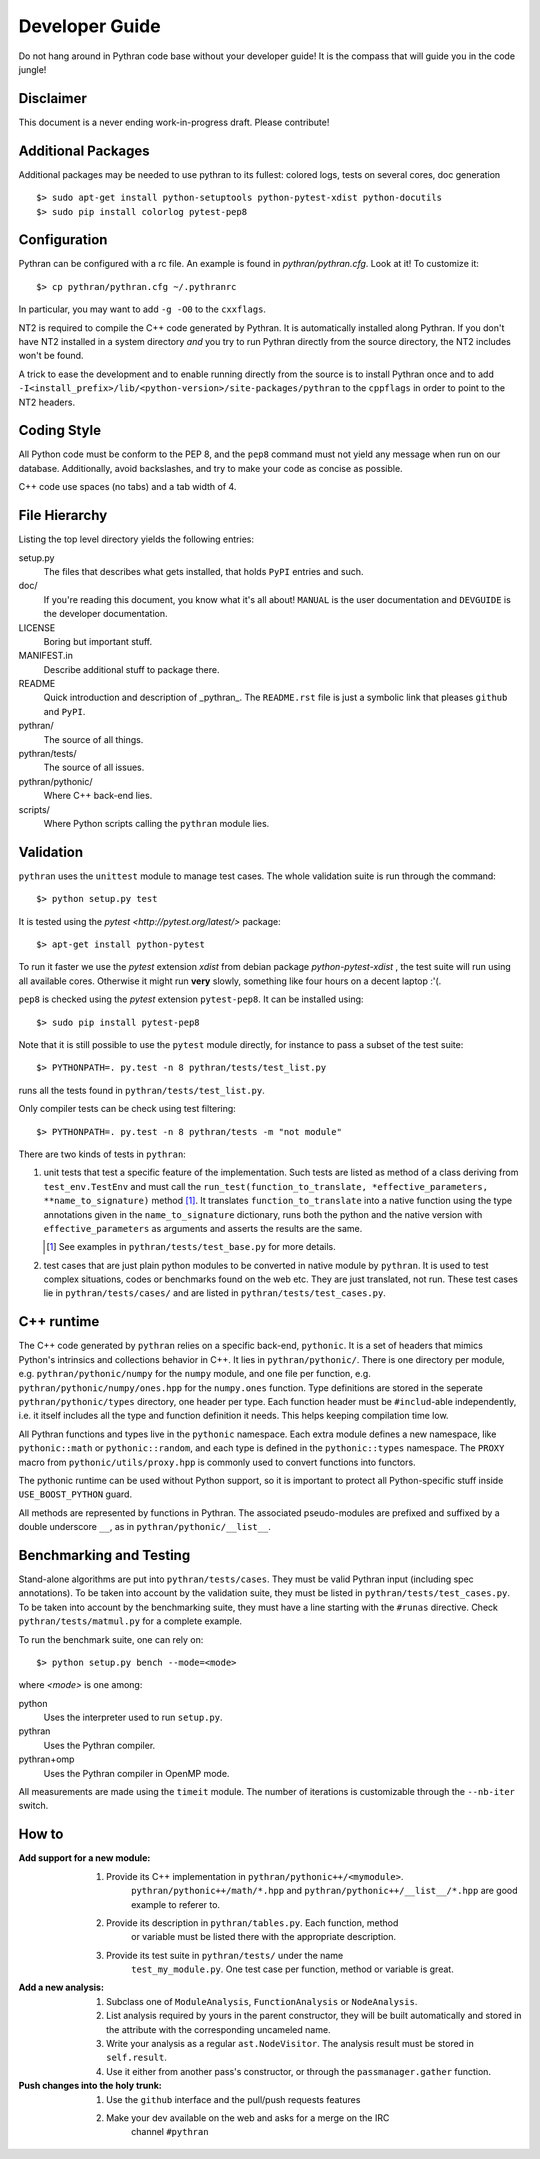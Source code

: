 ===============
Developer Guide
===============

Do not hang around in Pythran code base without your developer guide! It is
the compass that will guide you in the code jungle!

Disclaimer
----------

This document is a never ending work-in-progress draft. Please contribute!

Additional Packages
-------------------

Additional packages may be needed to use pythran to its fullest: colored logs,
tests on several cores, doc generation ::

    $> sudo apt-get install python-setuptools python-pytest-xdist python-docutils
    $> sudo pip install colorlog pytest-pep8

Configuration
-------------

Pythran can be configured with a rc file. An example is found in `pythran/pythran.cfg`.
Look at it! To customize it::

    $> cp pythran/pythran.cfg ~/.pythranrc

In particular, you may want to add ``-g -O0`` to the ``cxxflags``.

NT2 is required to compile the C++ code generated by Pythran. It is
automatically installed along Pythran.  If you don't have NT2 installed in a
system directory *and* you try to run Pythran directly from the source
directory, the NT2 includes won't be found.

A trick to ease the development and to enable running directly from the source
is to install Pythran once and to add
``-I<install_prefix>/lib/<python-version>/site-packages/pythran`` to the
``cppflags`` in order to point to the NT2 headers.

Coding Style
------------

All Python code must be conform to the PEP 8, and the ``pep8`` command must not
yield any message when run on our database. Additionally, avoid backslashes,
and try to make your code as concise as possible.

C++ code use spaces (no tabs) and a tab width of 4.

File Hierarchy
--------------

Listing the top level directory yields the following entries:

setup.py
    The files that describes what gets installed, that holds ``PyPI`` entries
    and such.

doc/
    If you're reading this document, you know what it's all about!  ``MANUAL``
    is the user documentation and ``DEVGUIDE`` is the developer documentation.

LICENSE
    Boring but important stuff.

MANIFEST.in
    Describe additional stuff to package there.

README
    Quick introduction and description of _pythran_. The ``README.rst`` file is
    just a symbolic link that pleases ``github`` and ``PyPI``.

pythran/
    The source of all things.

pythran/tests/
    The source of all issues.

pythran/pythonic/
    Where C++ back-end lies.

scripts/
    Where Python scripts calling the ``pythran`` module lies.


Validation
----------

``pythran`` uses the ``unittest`` module to manage test cases.  The whole
validation suite is run through the command::

    $> python setup.py test

It is tested using the `pytest <http://pytest.org/latest/>` package::

    $> apt-get install python-pytest

To run it faster we use the `pytest` extension `xdist` from debian package
`python-pytest-xdist` , the test suite will run using all
available cores. Otherwise it might run **very** slowly, something like four
hours on a decent laptop :'(.

``pep8`` is checked using the `pytest` extension ``pytest-pep8``. It can be
installed using::

    $> sudo pip install pytest-pep8

Note that it is still possible to use the ``pytest`` module directly, for
instance to pass a subset of the test suite::

    $> PYTHONPATH=. py.test -n 8 pythran/tests/test_list.py

runs all the tests found in ``pythran/tests/test_list.py``.

Only compiler tests can be check using test filtering::

   $> PYTHONPATH=. py.test -n 8 pythran/tests -m "not module"

There are two kinds of tests in ``pythran``:

1. unit tests that test a specific feature of the implementation. Such tests
   are listed as method of a class deriving from ``test_env.TestEnv`` and must
   call the ``run_test(function_to_translate, *effective_parameters,
   **name_to_signature)`` method [1]_.  It translates ``function_to_translate``
   into a native function using the type annotations given in the
   ``name_to_signature`` dictionary, runs both the python and the native
   version with ``effective_parameters`` as arguments and asserts the results
   are the same.

   .. [1] See examples in ``pythran/tests/test_base.py`` for more details.

2. test cases that are just plain python modules to be converted in native
   module by ``pythran``. It is used to test complex situations, codes or
   benchmarks found on the web etc. They are just translated, not run. These
   test cases lie in ``pythran/tests/cases/`` and are listed in
   ``pythran/tests/test_cases.py``.

C++ runtime
-----------

The C++ code generated by ``pythran`` relies on a specific back-end,
``pythonic``. It is a set of headers that mimics Python's intrinsics and
collections behavior in C++. It lies in ``pythran/pythonic/``. There is one
directory per module, e.g. ``pythran/pythonic/numpy`` for the ``numpy`` module,
and one file per function, e.g. ``pythran/pythonic/numpy/ones.hpp`` for the
``numpy.ones`` function. Type definitions are stored in the seperate
``pythran/pythonic/types`` directory, one header per type. Each function header
must be ``#includ``-able independently, i.e. it itself includes all the type
and function definition it needs. This helps keeping compilation time low.

All Pythran functions and types live in the ``pythonic`` namespace. Each extra
module defines a new namespace, like ``pythonic::math`` or
``pythonic::random``, and each type is defined in the ``pythonic::types``
namespace. The ``PROXY`` macro from ``pythonic/utils/proxy.hpp`` is commonly
used to convert functions into functors.

The pythonic runtime can be used without Python support, so it is important to
protect all Python-specific stuff inside ``USE_BOOST_PYTHON`` guard.

All methods are represented by functions in Pythran. The associated
pseudo-modules are prefixed and suffixed by a double underscore ``__``, as in
``pythran/pythonic/__list__``.


Benchmarking and Testing
------------------------

Stand-alone algorithms are put into ``pythran/tests/cases``. They must be valid
Pythran input (including spec annotations). To be taken into account by the
validation suite, they must be listed in ``pythran/tests/test_cases.py``. To be
taken into account by the benchmarking suite, they must have a line starting
with the ``#runas`` directive. Check ``pythran/tests/matmul.py`` for a complete
example.

To run the benchmark suite, one can rely on::

    $> python setup.py bench --mode=<mode>

where *<mode>* is one among:

python
    Uses the interpreter used to run ``setup.py``.

pythran
    Uses the Pythran compiler.

pythran+omp
    Uses the Pythran compiler in OpenMP mode.

All measurements are made using the ``timeit`` module. The number of iterations
is customizable through the ``--nb-iter`` switch.

How to
------

:Add support for a new module:
    1. Provide its C++ implementation in ``pythran/pythonic++/<mymodule>``.
           ``pythran/pythonic++/math/*.hpp`` and
           ``pythran/pythonic++/__list__/*.hpp`` are good example to referer to.
    2. Provide its description in ``pythran/tables.py``. Each function, method
           or variable must be listed there with the appropriate description.
    3. Provide its test suite in ``pythran/tests/`` under the name
           ``test_my_module.py``. One test case per function, method or variable
           is great.

:Add a new analysis:
    1. Subclass one of ``ModuleAnalysis``, ``FunctionAnalysis`` or ``NodeAnalysis``.
    2. List analysis required by yours in the parent constructor, they will be built automatically and stored in the attribute with the corresponding uncameled name.
    3. Write your analysis as a regular ``ast.NodeVisitor``. The analysis result must be stored in ``self.result``.
    4. Use it either from another pass's constructor, or through the ``passmanager.gather`` function.


:Push changes into the holy trunk:
    1. Use the ``github`` interface and the pull/push requests features
    2. Make your dev available on the web and asks for a merge on the IRC
           channel ``#pythran``
